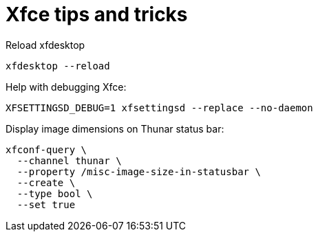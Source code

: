 = Xfce tips and tricks


Reload xfdesktop

[source,bash]
----
xfdesktop --reload
----

Help with debugging Xfce:

[source,bash]
----
XFSETTINGSD_DEBUG=1 xfsettingsd --replace --no-daemon
----

Display image dimensions on Thunar status bar:

[source,bash]
----
xfconf-query \
  --channel thunar \
  --property /misc-image-size-in-statusbar \
  --create \
  --type bool \
  --set true
----

